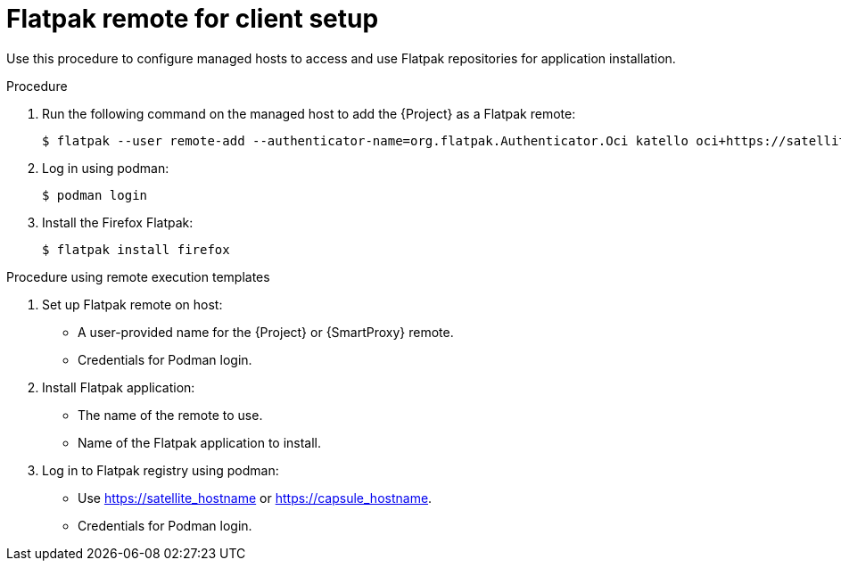 [id="Flatpak_Remote_for_Client_Setup_{context}"]
= Flatpak remote for client setup

Use this procedure to configure managed hosts to access and use Flatpak repositories for application installation. 

.Procedure
. Run the following command on the managed host to add the {Project} as a Flatpak remote:
+
[options="nowrap", subs="+quotes,verbatim,attributes"]
----
$ flatpak --user remote-add --authenticator-name=org.flatpak.Authenticator.Oci katello oci+https://satellite.example.com/
----
. Log in using podman:
+
[options="nowrap", subs="+quotes,verbatim,attributes"]
----
$ podman login
----
. Install the Firefox Flatpak:
+
[options="nowrap", subs="+quotes,verbatim,attributes"]
----
$ flatpak install firefox
----

.Procedure using remote execution templates

. Set up Flatpak remote on host:
* A user-provided name for the {Project} or {SmartProxy} remote.
* Credentials for Podman login.
. Install Flatpak application:
* The name of the remote to use.
* Name of the Flatpak application to install.
. Log in to Flatpak registry using podman:
* Use https://satellite_hostname or https://capsule_hostname.
* Credentials for Podman login.
